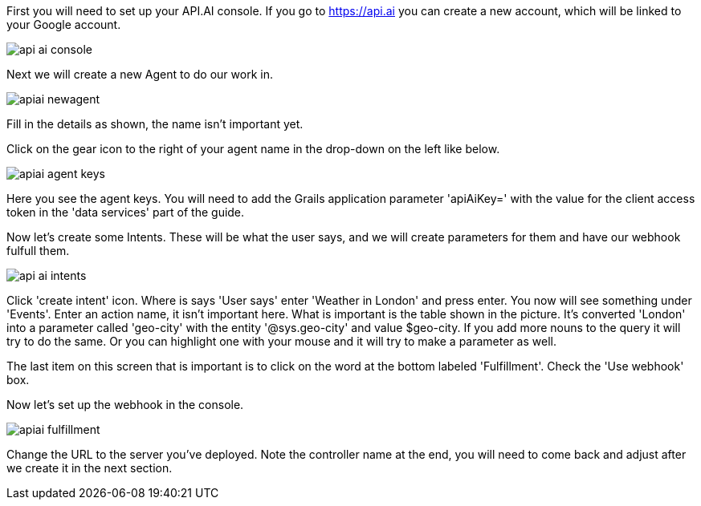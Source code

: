 First you will need to set up your API.AI console. If you go to https://api.ai you can create a new account, which will be linked to your Google account.

image::api-ai-console.png[]

Next we will create a new Agent to do our work in.

image::apiai-newagent.png[]

Fill in the details as shown, the name isn't important yet.


Click on the gear icon to the right of your agent name in the drop-down on the left like below.

image::apiai-agent-keys.png[]

Here you see the agent keys. You will need to add the Grails application parameter 'apiAiKey=' with the value for the client access token in the 'data services' part of the guide.


Now let's create some Intents. These will be what the user says, and we will create parameters for them and have our webhook fulfull them.

image::api-ai-intents.png[]

Click 'create intent' icon. Where is says 'User says' enter 'Weather in London' and press enter.
You now will see something under 'Events'. Enter an action name, it isn't important here. What is important is the table shown in the picture. It's converted 'London' into a
parameter called 'geo-city' with the entity '@sys.geo-city' and value $geo-city. If you add more nouns to the query it will try to do the same. Or you can highlight one with your mouse and it will try to make a parameter as well.

The last item on this screen that is important is to click on the word at the bottom labeled 'Fulfillment'. Check the 'Use webhook' box.

Now let's set up the webhook in the console.

image::apiai-fulfillment.png[]

Change the URL to the server you've deployed. Note the controller name at the end, you will need to come back and adjust after we create it in the next section.







